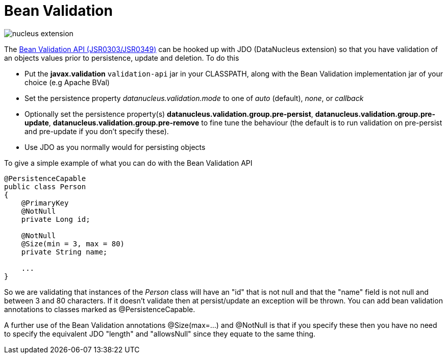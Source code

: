 [[bean_validation]]
= Bean Validation
:_basedir: ../
:_imagesdir: images/

image:../images/nucleus_extension.png[]

The http://beanvalidation.org/[Bean Validation API (JSR0303/JSR0349)] can be hooked up with JDO (DataNucleus extension) so that you have validation of an objects values 
prior to persistence, update and deletion. To do this

* Put the *javax.validation* `validation-api` jar in your CLASSPATH, along with the Bean Validation implementation jar of your choice (e.g Apache BVal)
* Set the persistence property _datanucleus.validation.mode_ to one of _auto_ (default), _none_, or _callback_
* Optionally set the persistence property(s) *datanucleus.validation.group.pre-persist*, *datanucleus.validation.group.pre-update*,
*datanucleus.validation.group.pre-remove* to fine tune the behaviour (the default is to run validation on pre-persist and pre-update if you don't specify these).
* Use JDO as you normally would for persisting objects

To give a simple example of what you can do with the Bean Validation API

[source,java]
-----
@PersistenceCapable
public class Person 
{
    @PrimaryKey
    @NotNull
    private Long id;

    @NotNull
    @Size(min = 3, max = 80)
    private String name;

    ...
}
-----

So we are validating that instances of the _Person_ class will have an "id" that is not null and that the "name" field is not null and between 3 and 80 characters. 
If it doesn't validate then at persist/update an exception will be thrown.
You can add bean validation annotations to classes marked as @PersistenceCapable.

A further use of the Bean Validation annotations @Size(max=...) and @NotNull is that if you specify these then you have no need to specify the equivalent JDO "length" and "allowsNull"
since they equate to the same thing.
